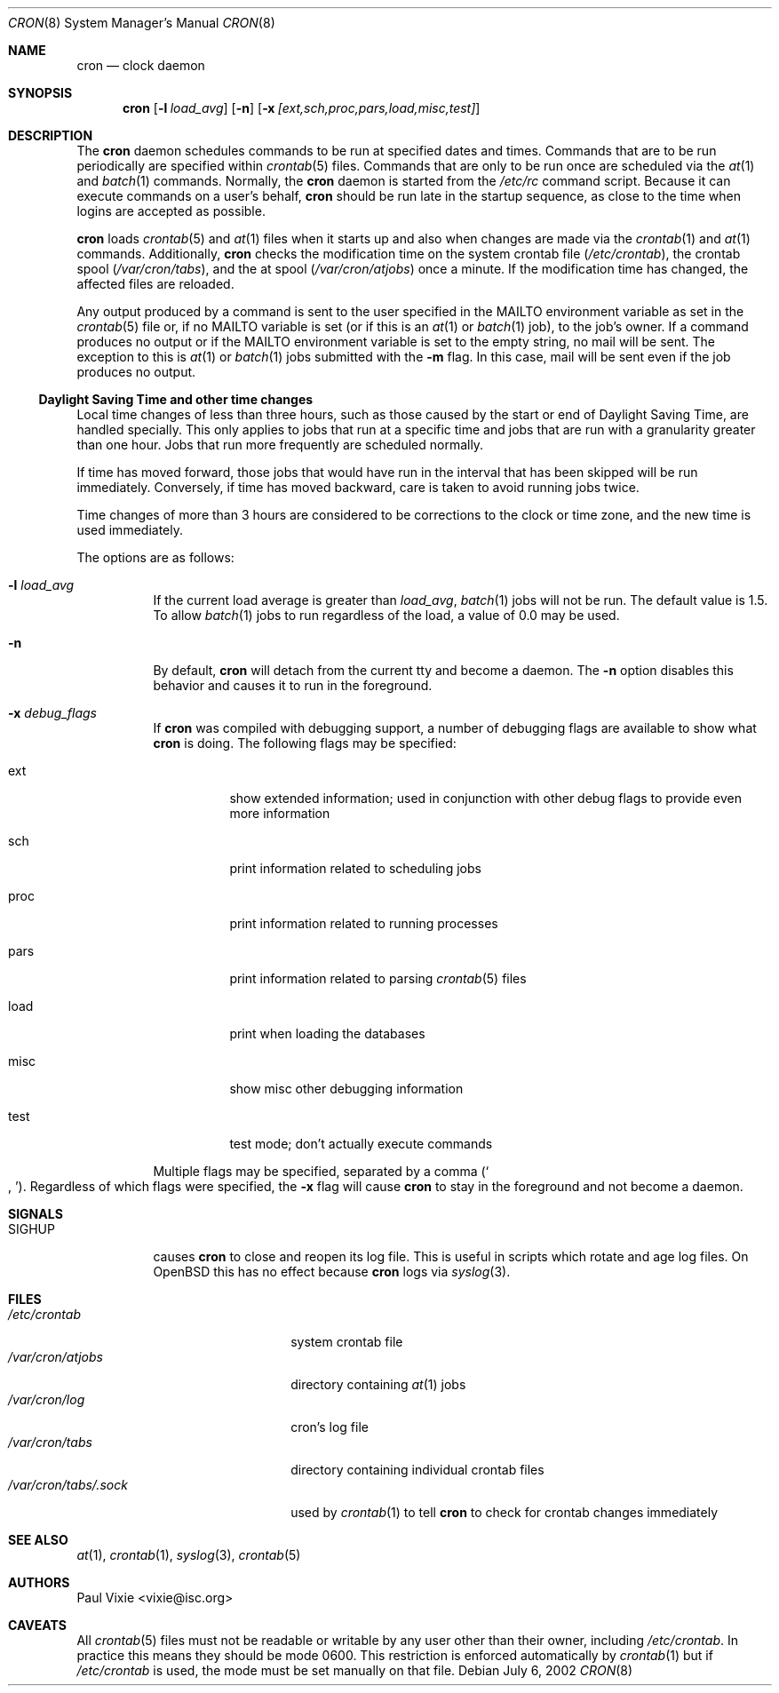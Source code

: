 .\"
.\" Copyright (c) 2002-2003 Todd C. Miller <Todd.Miller@courtesan.com>
.\"
.\" Permission to use, copy, modify, and distribute this software for any
.\" purpose with or without fee is hereby granted, provided that the above
.\" copyright notice and this permission notice appear in all copies.
.\"
.\" THE SOFTWARE IS PROVIDED "AS IS" AND THE AUTHOR DISCLAIMS ALL WARRANTIES
.\" WITH REGARD TO THIS SOFTWARE INCLUDING ALL IMPLIED WARRANTIES OF
.\" MERCHANTABILITY AND FITNESS. IN NO EVENT SHALL THE AUTHOR BE LIABLE FOR
.\" ANY SPECIAL, DIRECT, INDIRECT, OR CONSEQUENTIAL DAMAGES OR ANY DAMAGES
.\" WHATSOEVER RESULTING FROM LOSS OF USE, DATA OR PROFITS, WHETHER IN AN
.\" ACTION OF CONTRACT, NEGLIGENCE OR OTHER TORTIOUS ACTION, ARISING OUT OF
.\" OR IN CONNECTION WITH THE USE OR PERFORMANCE OF THIS SOFTWARE.
.\"
.\" Sponsored in part by the Defense Advanced Research Projects
.\" Agency (DARPA) and Air Force Research Laboratory, Air Force
.\" Materiel Command, USAF, under agreement number F39502-99-1-0512.
.\"
.\" $OpenBSD: cron.8,v 1.27 2005/11/30 11:18:28 jmc Exp $
.\"
.Dd July 6, 2002
.Dt CRON 8
.Os
.Sh NAME
.Nm cron
.Nd clock daemon
.Sh SYNOPSIS
.Nm cron
.Op Fl l Ar load_avg
.Op Fl n
.Op Fl x Ar [ext,sch,proc,pars,load,misc,test]
.Sh DESCRIPTION
The
.Nm
daemon schedules commands to be run at specified dates and times.
Commands that are to be run periodically are specified within
.Xr crontab 5
files.
Commands that are only to be run once are scheduled via the
.Xr at 1
and
.Xr batch 1
commands.
Normally, the
.Nm
daemon is started from the
.Pa /etc/rc
command script.
Because it can execute commands on a user's behalf,
.Nm
should be run late in the startup sequence,
as close to the time when logins are accepted as possible.
.Pp
.Nm
loads
.Xr crontab 5
and
.Xr at 1
files when it starts up and also when changes are made via the
.Xr crontab 1
and
.Xr at 1
commands.
Additionally,
.Nm
checks the modification time on the system crontab file
.Pq Pa /etc/crontab ,
the crontab spool
.Pq Pa /var/cron/tabs ,
and the at spool
.Pq Pa /var/cron/atjobs
once a minute.
If the modification time has changed, the affected files are reloaded.
.Pp
Any output produced by a command is sent to the user specified in the
.Ev MAILTO
environment variable as set in the
.Xr crontab 5
file or, if no
.Ev MAILTO
variable is set (or if this is an
.Xr at 1
or
.Xr batch 1
job), to the job's owner.
If a command produces no output or if the
.Ev MAILTO
environment variable is set to the empty string, no mail will be sent.
The exception to this is
.Xr at 1
or
.Xr batch 1
jobs submitted with the
.Fl m
flag.
In this case, mail will be sent even if the job produces no output.
.Ss Daylight Saving Time and other time changes
Local time changes of less than three hours, such as those caused
by the start or end of Daylight Saving Time, are handled specially.
This only applies to jobs that run at a specific time and jobs that
are run with a granularity greater than one hour.
Jobs that run more frequently are scheduled normally.
.Pp
If time has moved forward, those jobs that would have run in the
interval that has been skipped will be run immediately.
Conversely, if time has moved backward, care is taken to avoid running
jobs twice.
.Pp
Time changes of more than 3 hours are considered to be corrections to
the clock or time zone, and the new time is used immediately.
.Pp
The options are as follows:
.Bl -tag -width Ds
.It Fl l Ar load_avg
If the current load average is greater than
.Ar load_avg ,
.Xr batch 1
jobs will not be run.
The default value is 1.5.
To allow
.Xr batch 1
jobs to run regardless of the load, a value of 0.0 may be used.
.It Fl n
By default,
.Nm
will detach from the current tty and become a daemon.
The
.Fl n
option disables this behavior and causes it to run in the foreground.
.It Fl x Ar debug_flags
If
.Nm
was compiled with debugging support, a number of debugging flags
are available to show what
.Nm
is doing.
The following flags may be specified:
.Bl -tag -width Ds
.It ext
show extended information; used in conjunction with other debug flags
to provide even more information
.It sch
print information related to scheduling jobs
.It proc
print information related to running processes
.It pars
print information related to parsing
.Xr crontab 5
files
.It load
print when loading the databases
.It misc
show misc other debugging information
.It test
test mode; don't actually execute commands
.El
.Pp
Multiple flags may be specified, separated by a comma
.Pq So , Sc .
Regardless of which flags were specified, the
.Fl x
flag will cause
.Nm
to stay in the foreground and not become a daemon.
.El
.Sh SIGNALS
.Bl -tag -width Ds
.It Dv SIGHUP
causes
.Nm
to close and reopen its log file.
This is useful in scripts which rotate and age log files.
On
.Ox
this has no effect because
.Nm cron
logs via
.Xr syslog 3 .
.El
.Sh FILES
.Bl -tag -width "/var/cron/tabs/.sock" -compact
.It Pa /etc/crontab
system crontab file
.It Pa /var/cron/atjobs
directory containing
.Xr at 1
jobs
.It Pa /var/cron/log
cron's log file
.It Pa /var/cron/tabs
directory containing individual crontab files
.It Pa /var/cron/tabs/.sock
used by
.Xr crontab 1
to tell
.Nm
to check for crontab changes immediately
.El
.Sh SEE ALSO
.Xr at 1 ,
.Xr crontab 1 ,
.Xr syslog 3 ,
.Xr crontab 5
.Sh AUTHORS
.An Paul Vixie Aq vixie@isc.org
.Sh CAVEATS
All
.Xr crontab 5
files must not be readable or writable by any user other than their owner,
including
.Pa /etc/crontab .
In practice this means they should be mode 0600.
This restriction is enforced automatically by
.Xr crontab 1
but if
.Pa /etc/crontab
is used, the mode must be set manually on that file.
